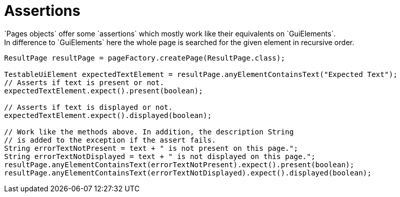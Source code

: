 = Assertions
`Pages objects` offer some `assertions` which mostly work like their equivalents on `GuiElements`.
In difference to `GuiElements` here the whole page is searched for the given element in recursive order.
[source,java]
----
ResultPage resultPage = pageFactory.createPage(ResultPage.class);

TestableUiElement expectedTextElement = resultPage.anyElementContainsText("Expected Text");
// Asserts if text is present or not.
expectedTextElement.expect().present(boolean);

// Asserts if text is displayed or not.
expectedTextElement.expect().displayed(boolean);

// Work like the methods above. In addition, the description String
// is added to the exception if the assert fails.
String errorTextNotPresent = text + " is not present on this page.";
String errorTextNotDisplayed = text + " is not displayed on this page.";
resultPage.anyElementContainsText(errorTextNotPresent).expect().present(boolean);
resultPage.anyElementContainsText(errorTextNotDisplayed).expect().displayed(boolean);
----
